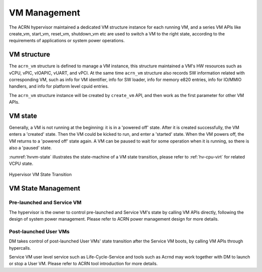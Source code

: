 .. _hv-vm-management:

VM Management
#############

The ACRN hypervisor maintained a dedicated VM structure instance for each
running VM, and a series VM APIs like create_vm, start_vm, reset_vm, shutdown_vm
etc are used to switch a VM to the right state, according to the requirements of
applications or system power operations.

VM structure
************

The ``acrn_vm`` structure is defined to manage a VM instance, this structure
maintained a VM's HW resources such as vCPU, vPIC, vIOAPIC, vUART, and vPCI.
At
the same time ``acrn_vm`` structure also records SW information
related with corresponding VM, such as info for VM identifier, info for SW
loader, info for memory e820 entries, info for IO/MMIO handlers, and info for
platform level cpuid entries.

The ``acrn_vm`` structure instance will be created by ``create_vm`` API, and then
work as the first parameter for other VM APIs.

VM state
********

Generally, a VM is not running at the beginning: it is in a 'powered off'
state. After it is created successfully, the VM enters a 'created' state.
Then the VM could be kicked to run, and enter a 'started' state. When the
VM powers off, the VM returns to a 'powered off' state again.
A VM can be paused to wait for some operation when it is running, so there is
also a 'paused' state.

:numref:`hvvm-state` illustrates the state-machine of a VM state transition,
please refer to :ref:`hv-cpu-virt` for related VCPU state.

.. figure:: images/hld-image108.png
   :align: center
   :name: hvvm-state

   Hypervisor VM State Transition

VM State Management
*******************

Pre-launched and Service VM
===========================

The hypervisor is the owner to control pre-launched and Service VM's state
by calling VM APIs directly, following the design of system power
management. Please refer to ACRN power management design for more details.


Post-launched User VMs
======================

DM takes control of post-launched User VMs' state transition after the Service VM
boots, by calling VM APIs through hypercalls.

Service VM user level service such as Life-Cycle-Service and tools such
as Acrnd may work together with DM to launch or stop a User VM. Please
refer to ACRN tool introduction for more details.
